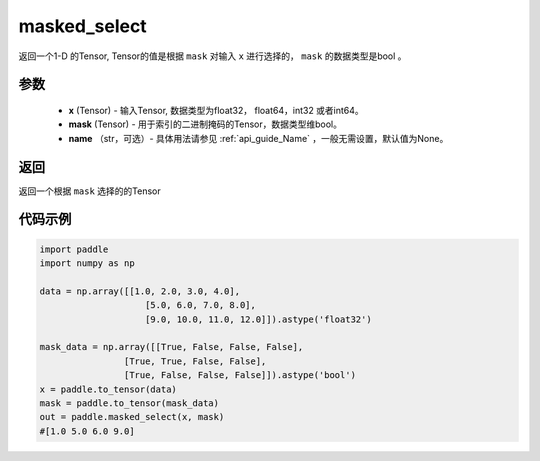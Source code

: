 .. _cn_api_tensor_masked_select:

masked_select
-------------------------------

.. py:function:: paddle.masked_select(x, mask, name=None)



返回一个1-D 的Tensor, Tensor的值是根据 ``mask`` 对输入 ``x`` 进行选择的， ``mask`` 的数据类型是bool 。

参数
::::::::::::

    - **x** (Tensor) - 输入Tensor, 数据类型为float32， float64，int32 或者int64。
    - **mask** (Tensor) - 用于索引的二进制掩码的Tensor，数据类型维bool。
    - **name** （str，可选）- 具体用法请参见 :ref:`api_guide_Name` ，一般无需设置，默认值为None。
    
返回
::::::::::::
返回一个根据 ``mask`` 选择的的Tensor


代码示例
::::::::::::

.. code-block:: python

    import paddle
    import numpy as np
    
    data = np.array([[1.0, 2.0, 3.0, 4.0],
                        [5.0, 6.0, 7.0, 8.0],
                        [9.0, 10.0, 11.0, 12.0]]).astype('float32')
    
    mask_data = np.array([[True, False, False, False],
                    [True, True, False, False],
                    [True, False, False, False]]).astype('bool')
    x = paddle.to_tensor(data)
    mask = paddle.to_tensor(mask_data)
    out = paddle.masked_select(x, mask)
    #[1.0 5.0 6.0 9.0]

